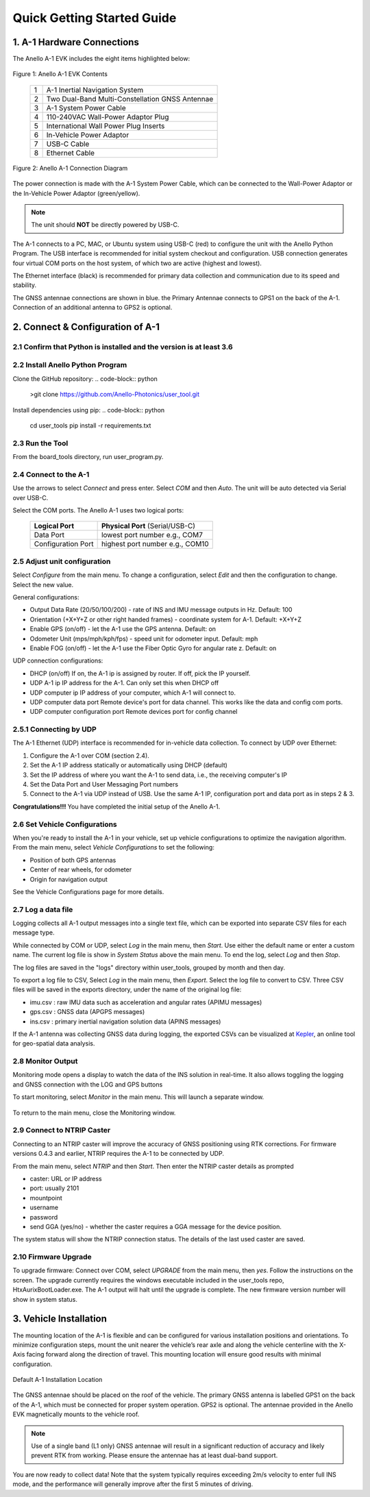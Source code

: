 Quick Getting Started Guide
=======================

1. A-1 Hardware Connections
------------------------

The Anello A-1 EVK includes the eight items highlighted below:

.. figure:: media/evk_contents.png
   :align: center

   Figure 1: Anello A-1 EVK Contents
 
    +---+------------------------------------------------+
    | 1 | A-1 Inertial Navigation System                 +
    +---+------------------------------------------------+
    | 2 | Two Dual-Band Multi-Constellation GNSS Antennae|
    +---+------------------------------------------------+
    | 3 | A-1 System Power Cable                         |
    +---+------------------------------------------------+
    | 4 | 110-240VAC Wall-Power Adaptor Plug             |
    +---+------------------------------------------------+
    | 5 | International Wall Power Plug Inserts          |
    +---+------------------------------------------------+
    | 6 | In-Vehicle Power Adaptor                       |
    +---+------------------------------------------------+
    | 7 | USB-C Cable                                    |
    +---+------------------------------------------------+
    | 8 | Ethernet Cable                                 |
    +---+------------------------------------------------+

.. figure:: media/evk_wiring.png
   :scale: 50 %
   :align: center

   Figure 2: Anello A-1 Connection Diagram

The power connection is made with the A-1 System Power Cable, which can be connected to the Wall-Power Adaptor 
or the In-Vehicle Power Adaptor (green/yellow).  
    
.. note::
    The unit should **NOT** be directly powered by USB-C.

The A-1 connects to a PC, MAC, or Ubuntu system using USB-C (red) to configure the unit with the Anello Python Program.
The USB interface is recommended for initial system checkout and configuration. 
USB connection generates four virtual COM ports on the host system, of which two are active (highest and lowest).

The Ethernet interface (black) is recommended for primary data collection and communication due to its speed and stability.

The GNSS antennae connections are shown in blue. the Primary Antennae connects to GPS1 on the back of the A-1.  
Connection of an additional antenna to GPS2 is optional.


2. Connect & Configuration of A-1
---------------------------------

2.1 Confirm that Python is installed and the version is at least 3.6
~~~~~~~~~~~~~~~~~~~~~~~~~~~~~~~~~~~
.. code-block:: python
    >python -V

2.2 Install Anello Python Program
~~~~~~~~~~~~~~~~~~~~~~~~~~~
Clone the GitHub repository:
.. code-block:: python
    >git clone https://github.com/Anello-Photonics/user_tool.git

Install dependencies using pip:
.. code-block:: python
    cd user_tools
    pip install -r requirements.txt

2.3 Run the Tool 
~~~~~~~~~~~~~~~~~~~~~~~~~~~~~~~~~~~
From the board_tools directory, run user_program.py. 

.. code-block:: python
    cd board_tools
    python user_program.py

2.4 Connect to the A-1
~~~~~~~~~~~~~~~~~~~~~~~~~~~~~~~~~~~
Use the arrows to select *Connect* and press enter. Select *COM* and then *Auto*. The unit will
be auto detected via Serial over USB-C. 

Select the COM ports. The Anello A-1 uses two logical ports: 

    +-------------------------+-----------------------------------+
    | **Logical Port**        |  **Physical Port** (Serial/USB-C) |
    +-------------------------+-----------------------------------+
    |  Data Port              | lowest port number e.g., COM7     |
    +-------------------------+-----------------------------------+
    |  Configuration  Port    | highest port number e.g., COM10   |
    +-------------------------+-----------------------------------+


2.5 Adjust unit configuration
~~~~~~~~~~~~~~~~~~~~~~~~~~~~~~~~~~~
Select *Configure* from the main menu. To change a configuration, select *Edit* and then the configuration to change. 
Select the new value.

General configurations:

-   Output Data Rate    (20/50/100/200) - rate of INS and IMU message outputs in Hz. Default: 100
-   Orientation         (+X+Y+Z or other right handed frames) - coordinate system for A-1. Default: +X+Y+Z
-   Enable GPS          (on/off) - let the A-1 use the GPS antenna. Default: on
-   Odometer Unit       (mps/mph/kph/fps) - speed unit for odometer input. Default: mph
-   Enable FOG          (on/off) - let the A-1 use the Fiber Optic Gyro for angular rate z. Default: on

UDP connection configurations:

-   DHCP (on/off)                     If on, the A-1 ip is assigned by router. If off, pick the IP yourself.
-   UDP  A-1 ip                       IP address for the A-1. Can only set this when DHCP off
-   UDP computer ip                   IP address of your computer, which A-1 will connect to.
-   UDP computer data port            Remote device's port for data channel. This works like the data and config com ports.
-   UDP computer configuration port   Remote devices port for config channel


2.5.1 Connecting by UDP
~~~~~~~~~~~~~~~~~~~~~~~~~~~~~~~~~~~
The A-1 Ethernet (UDP) interface is recommended for in-vehicle data collection. To connect by UDP over Ethernet: 

1. Configure the A-1 over COM (section 2.4).
2. Set the A-1 IP address statically or automatically using DHCP (default)
3. Set the IP address of where you want the A-1 to send data, i.e., the receiving computer's IP
4. Set the Data Port and User Messaging Port numbers
5. Connect to the A-1 via UDP instead of USB. Use the same A-1 IP, configuration port and data port as in steps 2 & 3.

**Congratulations!!!**
You have completed the initial setup of the Anello A-1.


2.6 Set Vehicle Configurations
~~~~~~~~~~~~~~~~~~~~~~~~~~~~~~~~~~~
When you're ready to install the A-1 in your vehicle, set up vehicle configurations to optimize the navigation algorithm.
From the main menu, select *Vehicle Configurations* to set the following:

- Position of both GPS antennas
- Center of rear wheels, for odometer
- Origin for navigation output

See the Vehicle Configurations page for more details.

2.7 Log a data file
~~~~~~~~~~~~~~~~~~~~~~~~~~~~~~~~~~~
Logging collects all A-1 output messages into a single text file, which can be exported into separate CSV files for each message type.

While connected by COM or UDP, select *Log* in the main menu, then *Start*. Use either the default name or enter a custom name.
The current log file is show in *System Status* above the main menu. To end the log, select *Log* and then *Stop*.

The log files are saved in the "logs" directory within user_tools, grouped by month and then day.

To export a log file to CSV, Select *Log* in the main menu, then *Export*. Select the log file to convert to CSV.
Three CSV files will be saved in the exports directory, under the name of the original log file:

-   imu.csv : raw IMU data such as acceleration and angular rates (APIMU messages)
-   gps.csv : GNSS data (APGPS messages)
-   ins.csv : primary inertial navigation solution data (APINS messages)

If the A-1 antenna was collecting GNSS data during logging, the exported CSVs can be visualized at `Kepler <https://kepler.gl/demo>`_, an online tool for geo-spatial data analysis. 

2.8 Monitor Output
~~~~~~~~~~~~~~~~~~~~~~~~~~~~~~~~~~~
Monitoring mode opens a display to watch the data of the INS solution in real-time.
It also allows toggling the logging and GNSS connection with the LOG and GPS buttons

To start monitoring, select *Monitor* in the main menu. This will launch a separate window.

.. figure:: media/monitoring.png
   :scale: 50 %
   :align: center

To return to the main menu, close the Monitoring window.

2.9 Connect to NTRIP Caster
~~~~~~~~~~~~~~~~~~~~~~~~~~~~~~~~~~~
Connecting to an NTRIP caster will improve the accuracy of GNSS positioning using RTK corrections.
For firmware versions 0.4.3 and earlier, NTRIP requires the A-1 to be connected by UDP.

From the main menu, select *NTRIP* and then *Start*. Then enter the NTRIP caster details as prompted

-   caster: URL or IP address
-   port: usually 2101
-   mountpoint
-   username
-   password
-   send GGA (yes/no) - whether the caster requires a GGA message for the device position.

The system status will show the NTRIP connection status. The details of the last used caster are saved.

2.10 Firmware Upgrade
~~~~~~~~~~~~~~~~~~~~~~~~~~~~~~~~~~~
To upgrade firmware: Connect over COM, select *UPGRADE* from the main menu, then *yes*. Follow the instructions on the screen.
The upgrade currently requires the windows executable included in the user_tools repo, HtxAurixBootLoader.exe.
The A-1 output will halt until the upgrade is complete. The new firmware version number will show in system status.

3. Vehicle Installation
------------------------
The mounting location of the A-1 is flexible and can be configured for various installation positions and orientations.  
To minimize configuration steps, mount the unit nearer the vehicle’s rear axle and along the vehicle 
centerline with the X-Axis facing forward along the direction of travel.  This mounting location will ensure 
good results with minimal configuration.

.. figure:: media/a1_install_location.png
   :scale: 50 %
   :align: center

   Default A-1 Installation Location

The GNSS antennae should be placed on the roof of the vehicle. The primary GNSS antenna is labelled GPS1 on 
the back of the A-1, which must be connected for proper system operation.  GPS2 is optional. 
The antennae provided in the Anello EVK magnetically mounts to the vehicle roof. 

.. note::

    Use of a single band (L1 only) GNSS antennae will result in a significant reduction of accuracy and 
    likely prevent RTK from working. Please ensure the antennae has at least dual-band support.


You are now ready to collect data!  Note that the system typically requires exceeding 2m/s velocity to enter full INS mode, 
and the performance will generally improve after the first 5 minutes of driving.